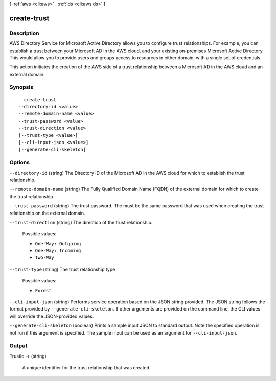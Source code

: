 [ :ref:`aws <cli:aws>` . :ref:`ds <cli:aws ds>` ]

.. _cli:aws ds create-trust:


************
create-trust
************



===========
Description
===========



AWS Directory Service for Microsoft Active Directory allows you to configure trust relationships. For example, you can establish a trust between your Microsoft AD in the AWS cloud, and your existing on-premises Microsoft Active Directory. This would allow you to provide users and groups access to resources in either domain, with a single set of credentials.



This action initiates the creation of the AWS side of a trust relationship between a Microsoft AD in the AWS cloud and an external domain.



========
Synopsis
========

::

    create-trust
  --directory-id <value>
  --remote-domain-name <value>
  --trust-password <value>
  --trust-direction <value>
  [--trust-type <value>]
  [--cli-input-json <value>]
  [--generate-cli-skeleton]




=======
Options
=======

``--directory-id`` (string)
The Directory ID of the Microsoft AD in the AWS cloud for which to establish the trust relationship.

``--remote-domain-name`` (string)
The Fully Qualified Domain Name (FQDN) of the external domain for which to create the trust relationship.

``--trust-password`` (string)
The trust password. The must be the same password that was used when creating the trust relationship on the external domain.

``--trust-direction`` (string)
The direction of the trust relationship.

  Possible values:

  
  *   ``One-Way: Outgoing``

  
  *   ``One-Way: Incoming``

  
  *   ``Two-Way``

  

  

``--trust-type`` (string)
The trust relationship type.

  Possible values:

  
  *   ``Forest``

  

  

``--cli-input-json`` (string)
Performs service operation based on the JSON string provided. The JSON string follows the format provided by ``--generate-cli-skeleton``. If other arguments are provided on the command line, the CLI values will override the JSON-provided values.

``--generate-cli-skeleton`` (boolean)
Prints a sample input JSON to standard output. Note the specified operation is not run if this argument is specified. The sample input can be used as an argument for ``--cli-input-json``.



======
Output
======

TrustId -> (string)

  A unique identifier for the trust relationship that was created.

  

